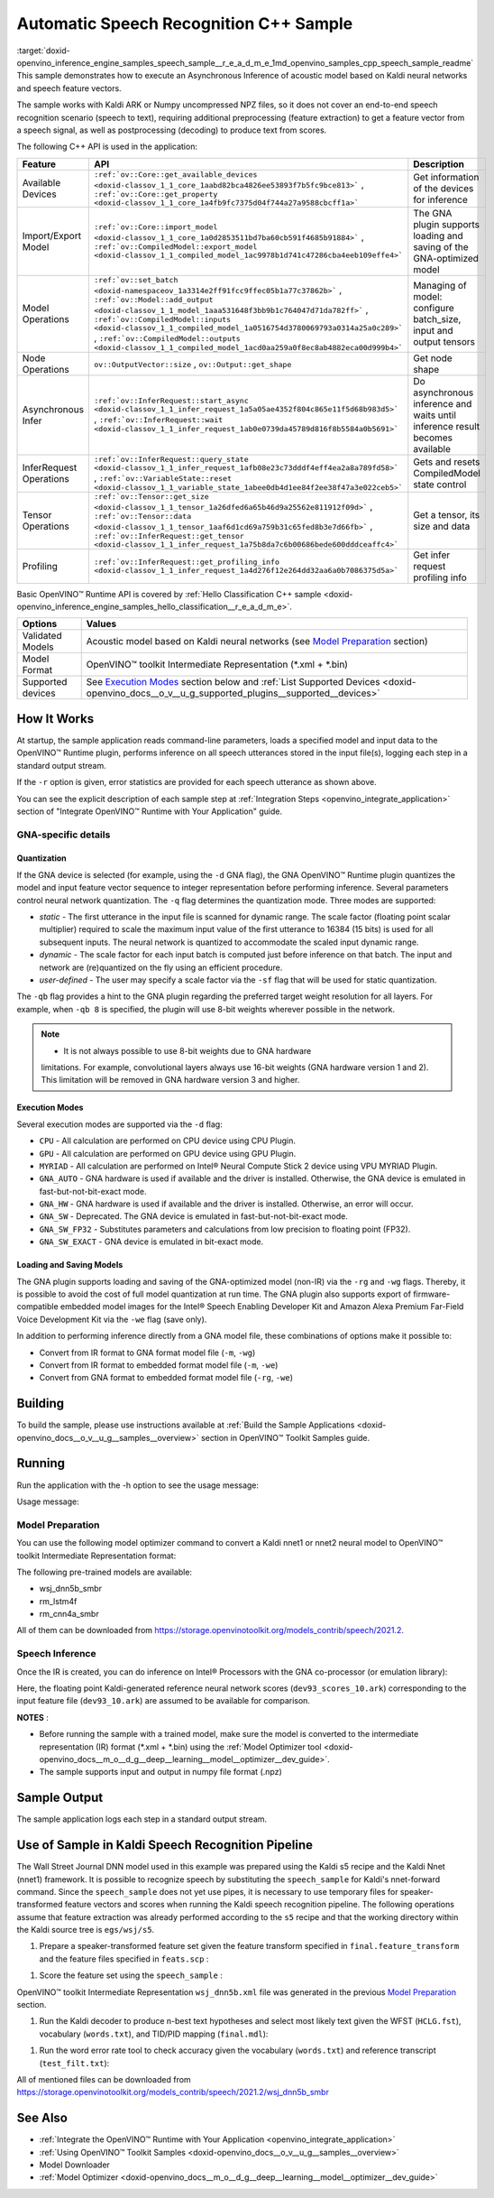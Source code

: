 .. index:: pair: page; Automatic Speech Recognition C++ Sample
.. _doxid-openvino_inference_engine_samples_speech_sample__r_e_a_d_m_e:


Automatic Speech Recognition C++ Sample
=======================================

:target:`doxid-openvino_inference_engine_samples_speech_sample__r_e_a_d_m_e_1md_openvino_samples_cpp_speech_sample_readme` This sample demonstrates how to execute an Asynchronous Inference of acoustic model based on Kaldi neural networks and speech feature vectors.

The sample works with Kaldi ARK or Numpy uncompressed NPZ files, so it does not cover an end-to-end speech recognition scenario (speech to text), requiring additional preprocessing (feature extraction) to get a feature vector from a speech signal, as well as postprocessing (decoding) to produce text from scores.

The following C++ API is used in the application:

.. list-table::
    :header-rows: 1

    * - Feature
      - API
      - Description
    * - Available Devices
      - ``:ref:`ov::Core::get_available_devices <doxid-classov_1_1_core_1aabd82bca4826ee53893f7b5fc9bce813>``` , ``:ref:`ov::Core::get_property <doxid-classov_1_1_core_1a4fb9fc7375d04f744a27a9588cbcff1a>```
      - Get information of the devices for inference
    * - Import/Export Model
      - ``:ref:`ov::Core::import_model <doxid-classov_1_1_core_1a0d2853511bd7ba60cb591f4685b91884>``` , ``:ref:`ov::CompiledModel::export_model <doxid-classov_1_1_compiled_model_1ac9978b1d741c47286cba4eeb109effe4>```
      - The GNA plugin supports loading and saving of the GNA-optimized model
    * - Model Operations
      - ``:ref:`ov::set_batch <doxid-namespaceov_1a3314e2ff91fcc9ffec05b1a77c37862b>``` , ``:ref:`ov::Model::add_output <doxid-classov_1_1_model_1aaa531648f3bb9b1c764047d71da782ff>``` , ``:ref:`ov::CompiledModel::inputs <doxid-classov_1_1_compiled_model_1a0516754d3780069793a0314a25a0c289>``` , ``:ref:`ov::CompiledModel::outputs <doxid-classov_1_1_compiled_model_1acd0aa259a0f8ec8ab4882eca00d999b4>```
      - Managing of model: configure batch_size, input and output tensors
    * - Node Operations
      - ``ov::OutputVector::size`` , ``ov::Output::get_shape``
      - Get node shape
    * - Asynchronous Infer
      - ``:ref:`ov::InferRequest::start_async <doxid-classov_1_1_infer_request_1a5a05ae4352f804c865e11f5d68b983d5>``` , ``:ref:`ov::InferRequest::wait <doxid-classov_1_1_infer_request_1ab0e0739da45789d816f8b5584a0b5691>```
      - Do asynchronous inference and waits until inference result becomes available
    * - InferRequest Operations
      - ``:ref:`ov::InferRequest::query_state <doxid-classov_1_1_infer_request_1afb08e23c73dddf4eff4ea2a8a789fd58>``` , ``:ref:`ov::VariableState::reset <doxid-classov_1_1_variable_state_1abee0db4d1ee84f2ee38f47a3e022ceb5>```
      - Gets and resets CompiledModel state control
    * - Tensor Operations
      - ``:ref:`ov::Tensor::get_size <doxid-classov_1_1_tensor_1a26dfed6a65b46d9a25562e811912f09d>``` , ``:ref:`ov::Tensor::data <doxid-classov_1_1_tensor_1aaf6d1cd69a759b31c65fed8b3e7d66fb>``` , ``:ref:`ov::InferRequest::get_tensor <doxid-classov_1_1_infer_request_1a75b8da7c6b00686bede600dddceaffc4>```
      - Get a tensor, its size and data
    * - Profiling
      - ``:ref:`ov::InferRequest::get_profiling_info <doxid-classov_1_1_infer_request_1a4d276f12e264dd32aa6a0b7086375d5a>```
      - Get infer request profiling info

Basic OpenVINO™ Runtime API is covered by :ref:`Hello Classification C++ sample <doxid-openvino_inference_engine_samples_hello_classification__r_e_a_d_m_e>`.

.. list-table::
    :header-rows: 1

    * - Options
      - Values
    * - Validated Models
      - Acoustic model based on Kaldi neural networks (see `Model Preparation <#model-preparation>`__ section)
    * - Model Format
      - OpenVINO™ toolkit Intermediate Representation (\*.xml + \*.bin)
    * - Supported devices
      - See `Execution Modes <#execution-modes>`__ section below and :ref:`List Supported Devices <doxid-openvino_docs__o_v__u_g_supported_plugins__supported__devices>`

How It Works
~~~~~~~~~~~~

At startup, the sample application reads command-line parameters, loads a specified model and input data to the OpenVINO™ Runtime plugin, performs inference on all speech utterances stored in the input file(s), logging each step in a standard output stream.

If the ``-r`` option is given, error statistics are provided for each speech utterance as shown above.

You can see the explicit description of each sample step at :ref:`Integration Steps <openvino_integrate_application>` section of "Integrate OpenVINO™ Runtime with Your Application" guide.

GNA-specific details
--------------------

Quantization
++++++++++++

If the GNA device is selected (for example, using the ``-d`` GNA flag), the GNA OpenVINO™ Runtime plugin quantizes the model and input feature vector sequence to integer representation before performing inference. Several parameters control neural network quantization. The ``-q`` flag determines the quantization mode. Three modes are supported:

* *static* - The first utterance in the input file is scanned for dynamic range. The scale factor (floating point scalar multiplier) required to scale the maximum input value of the first utterance to 16384 (15 bits) is used for all subsequent inputs. The neural network is quantized to accommodate the scaled input dynamic range.

* *dynamic* - The scale factor for each input batch is computed just before inference on that batch. The input and network are (re)quantized on the fly using an efficient procedure.

* *user-defined* - The user may specify a scale factor via the ``-sf`` flag that will be used for static quantization.

The ``-qb`` flag provides a hint to the GNA plugin regarding the preferred target weight resolution for all layers. For example, when ``-qb 8`` is specified, the plugin will use 8-bit weights wherever possible in the network.

.. note:: * It is not always possible to use 8-bit weights due to GNA hardware 
   limitations. For example, convolutional layers always use 16-bit weights (GNA 
   hardware version 1 and 2). This limitation will be removed in GNA hardware version 3 and higher.





Execution Modes
+++++++++++++++

Several execution modes are supported via the ``-d`` flag:

* ``CPU`` - All calculation are performed on CPU device using CPU Plugin.

* ``GPU`` - All calculation are performed on GPU device using GPU Plugin.

* ``MYRIAD`` - All calculation are performed on Intel® Neural Compute Stick 2 device using VPU MYRIAD Plugin.

* ``GNA_AUTO`` - GNA hardware is used if available and the driver is installed. Otherwise, the GNA device is emulated in fast-but-not-bit-exact mode.

* ``GNA_HW`` - GNA hardware is used if available and the driver is installed. Otherwise, an error will occur.

* ``GNA_SW`` - Deprecated. The GNA device is emulated in fast-but-not-bit-exact mode.

* ``GNA_SW_FP32`` - Substitutes parameters and calculations from low precision to floating point (FP32).

* ``GNA_SW_EXACT`` - GNA device is emulated in bit-exact mode.

Loading and Saving Models
+++++++++++++++++++++++++

The GNA plugin supports loading and saving of the GNA-optimized model (non-IR) via the ``-rg`` and ``-wg`` flags. Thereby, it is possible to avoid the cost of full model quantization at run time. The GNA plugin also supports export of firmware-compatible embedded model images for the Intel® Speech Enabling Developer Kit and Amazon Alexa Premium Far-Field Voice Development Kit via the ``-we`` flag (save only).

In addition to performing inference directly from a GNA model file, these combinations of options make it possible to:

* Convert from IR format to GNA format model file (``-m``, ``-wg``)

* Convert from IR format to embedded format model file (``-m``, ``-we``)

* Convert from GNA format to embedded format model file (``-rg``, ``-we``)

Building
~~~~~~~~

To build the sample, please use instructions available at :ref:`Build the Sample Applications <doxid-openvino_docs__o_v__u_g__samples__overview>` section in OpenVINO™ Toolkit Samples guide.

Running
~~~~~~~

Run the application with the -h option to see the usage message:

.. ref-code-block:: cpp

	speech_sample -h

Usage message:

.. ref-code-block:: cpp

	[ INFO ] OpenVINO Runtime version ......... <version>
	[ INFO ] Build ........... <build>
	[ INFO ]
	[ INFO ] Parsing input parameters
	
	speech_sample [OPTION]
	Options:
	
	    -h                         Print a usage message.
	    -i "<path>"                Required. Paths to input file or Layers names with corresponding paths to the input files. Example of usage for single file: <file.ark> or <file.npz>. Example of usage for named layers: <layer1>=<file1.ark>,<layer2>=<file2.ark>.
	    -m "<path>"                Required. Path to an .xml file with a trained model (required if -rg is missing).
	    -o "<path>"                Optional. Output file name to save scores or Layer names with corresponding files names to save scores. Example of usage for single file: <output.ark> or <output.npz>. Example of usage for named layers: Example of usage for named layers: <layer1:port_num>=<output_file1.ark>,<layer2:port_num>=<output_file2.ark>.
	    -d "<device>"              Optional. Specify a target device to infer on. CPU, GPU, MYRIAD, GNA_AUTO, GNA_HW, GNA_HW_WITH_SW_FBACK, GNA_SW_FP32, GNA_SW_EXACT and HETERO with combination of GNA as the primary device and CPU as a secondary (e.g. HETERO:GNA,CPU) are supported. The sample will look for a suitable plugin for device specified.
	    -pc                        Optional. Enables per-layer performance report.
	    -q "<mode>"                Optional. Input quantization mode: static (default), dynamic, or user (use with -sf).
	    -qb "<integer>"            Optional. Weight bits for quantization: 8 or 16 (default)
	    -sf "<double>"             Optional. User-specified input scale factor for quantization (use with -q user). If the network contains multiple inputs, provide scale factors by separating them with commas.
	    -bs "<integer>"            Optional. Batch size 1-8
	    -layout "<string>"         Optional. Prompts how network layouts should be treated by application.For example, \"input1[NCHW],input2[NC]\" or \"[NCHW]\" in case of one input size.
	    -r "<path>"                Optional. Read reference score file or named layers with corresponding score files and compare scores. Example of usage for single file: <reference.ark> or <reference.npz>. Example of usage for named layers: Example of usage for named layers: <layer1:port_num>=<reference_file2.ark>,<layer2:port_num>=<reference_file2.ark>.
	    -rg "<path>"               Read GNA model from file using path/filename provided (required if -m is missing).
	    -wg "<path>"               Optional. Write GNA model to file using path/filename provided.
	    -we "<path>"               Optional. Write GNA embedded model to file using path/filename provided.
	    -cw_l "<integer>"          Optional. Number of frames for left context windows (default is 0). Works only with context window networks. If you use the cw_l or cw_r flag, then batch size argument is ignored.
	    -cw_r "<integer>"          Optional. Number of frames for right context windows (default is 0). Works only with context window networks. If you use the cw_r or cw_l flag, then batch size argument is ignored.
	    -pwl_me "<double>"         Optional. The maximum percent of error for PWL function.The value must be in <0, 100> range. The default value is 1.0.
	    -exec_target "<string>"    Optional. Specify GNA execution target generation. May be one of GNA_TARGET_2_0, GNA_TARGET_3_0. By default, generation corresponds to the GNA HW available in the system or the latest fully supported generation by the software. See the GNA Plugin's GNA_EXEC_TARGET config option description.
	    -compile_target "<string>" Optional. Specify GNA compile target generation. May be one of GNA_TARGET_2_0, GNA_TARGET_3_0. By default, generation corresponds to the GNA HW available in the system or the latest fully supported generation by the software. See the GNA Plugin's GNA_COMPILE_TARGET config option description.
	
	Available target devices:  CPU  GNA  GPU

Model Preparation
-----------------

You can use the following model optimizer command to convert a Kaldi nnet1 or nnet2 neural model to OpenVINO™ toolkit Intermediate Representation format:

.. ref-code-block:: cpp

	mo --framework kaldi --input_model wsj_dnn5b.nnet --counts wsj_dnn5b.counts --remove_output_softmax --output_dir <OUTPUT_MODEL_DIR>

The following pre-trained models are available:

* wsj_dnn5b_smbr

* rm_lstm4f

* rm_cnn4a_smbr

All of them can be downloaded from `https://storage.openvinotoolkit.org/models_contrib/speech/2021.2 <https://storage.openvinotoolkit.org/models_contrib/speech/2021.2>`__.

Speech Inference
----------------

Once the IR is created, you can do inference on Intel® Processors with the GNA co-processor (or emulation library):

.. ref-code-block:: cpp

	speech_sample -m wsj_dnn5b.xml -i dev93_10.ark -r dev93_scores_10.ark -d GNA_AUTO -o result.ark

Here, the floating point Kaldi-generated reference neural network scores (``dev93_scores_10.ark``) corresponding to the input feature file (``dev93_10.ark``) are assumed to be available for comparison.

**NOTES** :

* Before running the sample with a trained model, make sure the model is converted to the intermediate representation (IR) format (\*.xml + \*.bin) using the :ref:`Model Optimizer tool <doxid-openvino_docs__m_o__d_g__deep__learning__model__optimizer__dev_guide>`.

* The sample supports input and output in numpy file format (.npz)



Sample Output
~~~~~~~~~~~~~

The sample application logs each step in a standard output stream.

.. ref-code-block:: cpp

	[ INFO ] OpenVINO runtime: OpenVINO Runtime version ......... 2022.1.0
	[ INFO ] Build ........... 2022.1.0-6311-a90bb1ff017
	[ INFO ]
	[ INFO ] Parsing input parameters
	[ INFO ] Loading model files:
	[ INFO ] \test_data\models\wsj_dnn5b_smbr_fp32\wsj_dnn5b_smbr_fp32.xml
	[ INFO ] Using scale factor of 2175.43 calculated from first utterance.
	[ INFO ] Model loading time 0.0034 ms
	[ INFO ] Loading model to the device GNA_AUTO
	[ INFO ] Loading model to the device
	[ INFO ] Number scores per frame : 3425
	Utterance 0:
	Total time in Infer (HW and SW):        5687.53 ms
	Frames in utterance:                    1294 frames
	Average Infer time per frame:           4.39531 ms
	         max error: 0.705184
	         avg error: 0.0448388
	     avg rms error: 0.0574098
	       stdev error: 0.0371649
	
	
	End of Utterance 0
	
	[ INFO ] Number scores per frame : 3425
	Utterance 1:
	Total time in Infer (HW and SW):        4341.34 ms
	Frames in utterance:                    1005 frames
	Average Infer time per frame:           4.31974 ms
	         max error: 0.757597
	         avg error: 0.0452166
	     avg rms error: 0.0578436
	       stdev error: 0.0372769
	
	
	End of Utterance 1
	
	...
	End of Utterance X
	
	[ INFO ] Execution successful

Use of Sample in Kaldi Speech Recognition Pipeline
~~~~~~~~~~~~~~~~~~~~~~~~~~~~~~~~~~~~~~~~~~~~~~~~~~~~

The Wall Street Journal DNN model used in this example was prepared using the Kaldi s5 recipe and the Kaldi Nnet (nnet1) framework. It is possible to recognize speech by substituting the ``speech_sample`` for Kaldi's nnet-forward command. Since the ``speech_sample`` does not yet use pipes, it is necessary to use temporary files for speaker-transformed feature vectors and scores when running the Kaldi speech recognition pipeline. The following operations assume that feature extraction was already performed according to the ``s5`` recipe and that the working directory within the Kaldi source tree is ``egs/wsj/s5``.

#. Prepare a speaker-transformed feature set given the feature transform specified in ``final.feature_transform`` and the feature files specified in ``feats.scp`` :

.. ref-code-block:: cpp

	nnet-forward --use-gpu=no final.feature_transform "ark,s,cs:copy-feats scp:feats.scp ark:- |" ark:feat.ark

#. Score the feature set using the ``speech_sample`` :

.. ref-code-block:: cpp

	./speech_sample -d GNA_AUTO -bs 8 -i feat.ark -m wsj_dnn5b.xml -o scores.ark

OpenVINO™ toolkit Intermediate Representation ``wsj_dnn5b.xml`` file was generated in the previous `Model Preparation <#model-preparation>`__ section.

#. Run the Kaldi decoder to produce n-best text hypotheses and select most likely text given the WFST (``HCLG.fst``), vocabulary (``words.txt``), and TID/PID mapping (``final.mdl``):

.. ref-code-block:: cpp

	latgen-faster-mapped --max-active=7000 --max-mem=50000000 --beam=13.0 --lattice-beam=6.0 --acoustic-scale=0.0833 --allow-partial=true --word-symbol-table=words.txt final.mdl HCLG.fst ark:scores.ark ark:-| lattice-scale --inv-acoustic-scale=13 ark:- ark:- | lattice-best-path --word-symbol-table=words.txt ark:- ark,t:-  > out.txt &

#. Run the word error rate tool to check accuracy given the vocabulary (``words.txt``) and reference transcript (``test_filt.txt``):

.. ref-code-block:: cpp

	cat out.txt | utils/int2sym.pl -f 2- words.txt | sed s:\<UNK\>::g | compute-wer --text --mode=present ark:test_filt.txt ark,p:-

All of mentioned files can be downloaded from `https://storage.openvinotoolkit.org/models_contrib/speech/2021.2/wsj_dnn5b_smbr <https://storage.openvinotoolkit.org/models_contrib/speech/2021.2/wsj_dnn5b_smbr>`__

See Also
~~~~~~~~

* :ref:`Integrate the OpenVINO™ Runtime with Your Application <openvino_integrate_application>`

* :ref:`Using OpenVINO™ Toolkit Samples <doxid-openvino_docs__o_v__u_g__samples__overview>`

* Model Downloader

* :ref:`Model Optimizer <doxid-openvino_docs__m_o__d_g__deep__learning__model__optimizer__dev_guide>`

